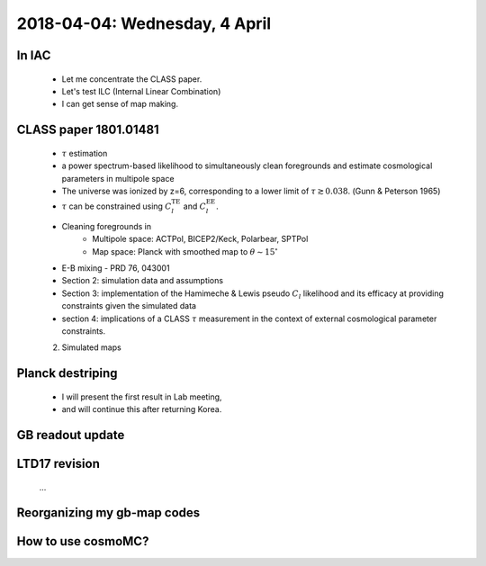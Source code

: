 2018-04-04: Wednesday, 4 April 
========

In IAC
--------

    - Let me concentrate the CLASS paper.
    - Let's test ILC (Internal Linear Combination) 
    - I can get sense of map making.

CLASS paper 1801.01481
--------
    - :math:`\tau` estimation
    - a power spectrum-based likelihood to simultaneously clean foregrounds and estimate cosmological parameters in multipole space 
    - The universe was ionized by z=6, corresponding to a lower limit of :math:`\tau \gtrsim 0.038`. (Gunn & Peterson 1965)
    - :math:`\tau` can be constrained using :math:`C_l^{\text{TE}}` and :math:`C_l^{\text{EE}}`.

    - Cleaning foregrounds in 
        - Multipole space: ACTPol, BICEP2/Keck, Polarbear, SPTPol
        - Map space: Planck with smoothed map to :math:`\theta \sim 15^\circ`
    - E-B mixing - PRD 76, 043001 

    - Section 2: simulation data and assumptions
    - Section 3: implementation of the Hamimeche & Lewis pseudo :math:`C_l` likelihood and its efficacy at providing constraints given the simulated data
    - section 4: implications of a CLASS :math:`\tau` measurement in the context of external cosmological parameter constraints.

    2. Simulated maps
    
Planck destriping
--------
    - I will present the first result in Lab meeting, 
    - and will continue this after returning Korea.
    

GB readout update
--------

LTD17 revision
--------
    ...

Reorganizing my gb-map codes
--------

How to use cosmoMC?
--------
    





